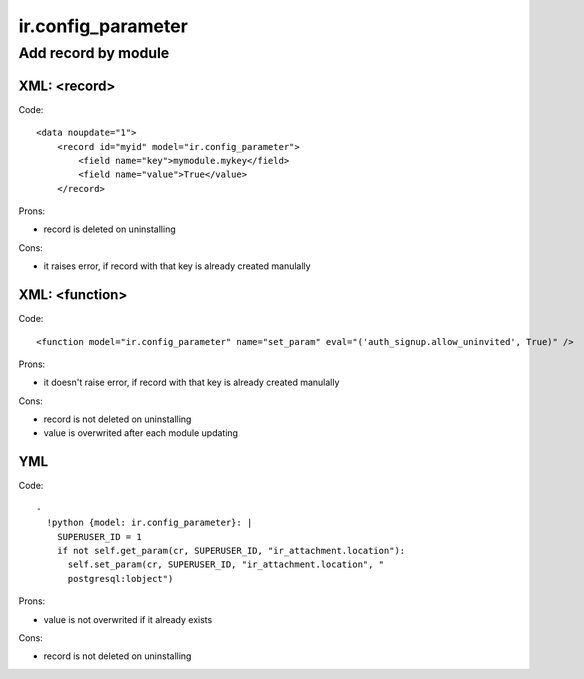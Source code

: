 =====================
 ir.config_parameter
=====================

Add record by module
====================

XML: <record>
-------------
Code::

    <data noupdate="1">
        <record id="myid" model="ir.config_parameter">
            <field name="key">mymodule.mykey</field>
            <field name="value">True</value>
        </record>

Prons:

* record is deleted on uninstalling

Cons:

* it raises error, if record with that key is already created manulally

XML: <function>
---------------

Code::

    <function model="ir.config_parameter" name="set_param" eval="('auth_signup.allow_uninvited', True)" />

Prons:

* it doesn't raise error, if record with that key is already created manulally

Cons:

* record is not deleted on uninstalling
* value is overwrited after each module updating

YML
---
Code::

  -
    !python {model: ir.config_parameter}: |
      SUPERUSER_ID = 1
      if not self.get_param(cr, SUPERUSER_ID, "ir_attachment.location"):
        self.set_param(cr, SUPERUSER_ID, "ir_attachment.location", "
        postgresql:lobject")
  
Prons:

* value is not overwrited if it already exists

Cons:

* record is not deleted on uninstalling
